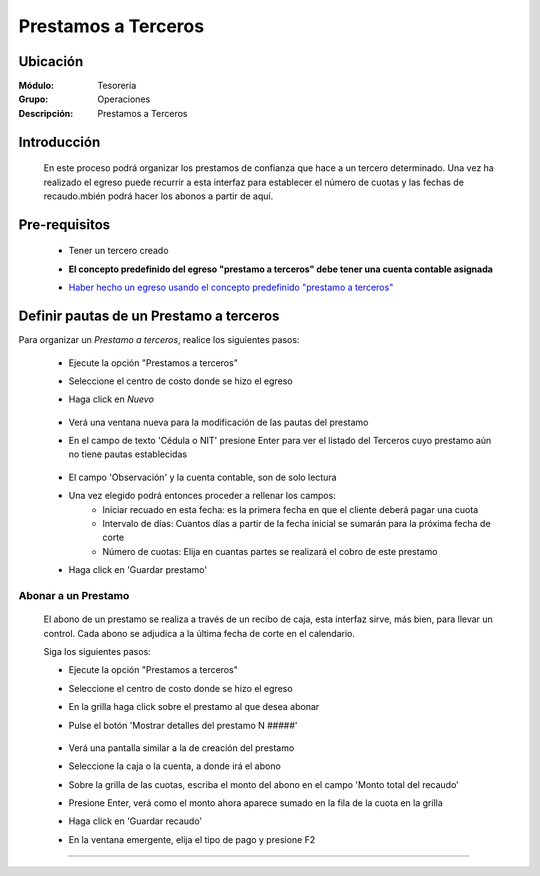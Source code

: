 ====================
Prestamos a Terceros
====================

Ubicación
=========

:Módulo:
 Tesoreria

:Grupo:
 Operaciones

:Descripción:
  Prestamos a Terceros


Introducción
============

	En este proceso podrá organizar los prestamos de confianza que hace a un tercero determinado. Una vez ha realizado el egreso puede recurrir a esta interfaz para establecer el número de cuotas y las fechas de recaudo.mbién podrá hacer los abonos a partir de aquí.


Pre-requisitos
==============

		- Tener un tercero creado
		- **El concepto predefinido del egreso "prestamo a terceros" debe tener una cuenta contable asignada**
		- `Haber hecho un egreso usando el concepto predefinido "prestamo a terceros" <../procesos/frm_egresos.html#pagos-por-conceptos-predefinidos>`_


			.. figure:: images/prestamosterceros/a.png
 				 :align: center


Definir pautas de un Prestamo a terceros
=========================================

Para organizar un *Prestamo a terceros*, realice los siguientes pasos:

	- Ejecute la opción "Prestamos a terceros"
	- Seleccione el centro de costo donde se hizo el egreso
	- Haga click en |wznew.bmp| *Nuevo* 

			.. figure:: images/prestamosterceros/1.png
 				 :align: center 

	- Verá una ventana nueva para la modificación de las pautas del prestamo
	- En el campo de texto 'Cédula o NIT' presione Enter para ver el listado del Terceros cuyo prestamo aún no tiene pautas establecidas

			.. figure:: images/prestamosterceros/2.png
 				 :align: center

	- El campo 'Observación' y la cuenta contable, son de solo lectura
	- Una vez elegido podrá entonces proceder a rellenar los campos:
		- Iniciar recuado en esta fecha: es la primera fecha en que el cliente deberá pagar una cuota
		- Intervalo de días: Cuantos días a partir de la fecha inicial se sumarán para la próxima fecha de corte
		- Número de cuotas: Elija en cuantas partes se realizará el cobro de este prestamo
	-  Haga click en |save.bmp| 'Guardar prestamo'

				.. figure:: images/prestamosterceros/4.png
 				 :align: center

Abonar a un Prestamo
--------------------

	El abono de un prestamo se realiza a través de un recibo de caja, esta interfaz sirve, más bien, para llevar un control. Cada abono se adjudica a la última fecha de corte en el calendario.

	Siga los siguientes pasos:

	- Ejecute la opción "Prestamos a terceros"
	- Seleccione el centro de costo donde se hizo el egreso
	- En la grilla haga click sobre el prestamo al que desea abonar
	- Pulse el botón 'Mostrar detalles del prestamo N #####'



			.. figure:: images/prestamosterceros/5.png
 				 :align: center

	- Verá una pantalla similar a la de creación del prestamo
	- Seleccione la caja o la cuenta, a donde irá el abono
	- Sobre la grilla de las cuotas, escriba el monto del abono en el campo 'Monto total del recaudo'
	- Presione Enter, verá como el monto ahora aparece sumado en la fila de la cuota en la grilla
	- Haga click en 'Guardar recaudo'
	- En la ventana emergente, elija el tipo de pago y presione F2



---------------------------------------------------------


.. |pdf_logo.gif| image:: /_images/generales/pdf_logo.gif
.. |excel.bmp| image:: /_images/generales/excel.bmp
.. |codbar.png| image:: /_images/generales/codbar.png
.. |printer_q.bmp| image:: /_images/generales/printer_q.bmp
.. |calendaricon.gif| image:: /_images/generales/calendaricon.gif
.. |gear.bmp| image:: /_images/generales/gear.bmp
.. |openfolder.bmp| image:: /_images/generales/openfold.bmp
.. |library_listview.bmp| image:: /_images/generales/library_listview.png
.. |plus.bmp| image:: /_images/generales/plus.bmp
.. |wzedit.bmp| image:: /_images/generales/wzedit.bmp
.. |buscar.bmp| image:: /_images/generales/buscar.bmp
.. |delete.bmp| image:: /_images/generales/delete.bmp
.. |btn_ok.bmp| image:: /_images/generales/btn_ok.bmp
.. |refresh.bmp| image:: /_images/generales/refresh.bmp
.. |descartar.bmp| image:: /_images/generales/descartar.bmp
.. |save.bmp| image:: /_images/generales/save.bmp
.. |wznew.bmp| image:: /_images/generales/wznew.bmp